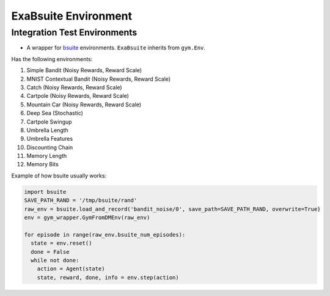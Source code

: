 ExaBsuite Environment
======

Integration Test Environments
-------
- A wrapper for `bsuite <https://github.com/deepmind/bsuite>`_ environments. ``ExaBsuite`` inherits from ``gym.Env``.

Has the following environments:

1. Simple Bandit (Noisy Rewards, Reward Scale)

2. MNIST Contextual Bandit (Noisy Rewards, Reward Scale)

3. Catch (Noisy Rewards, Reward Scale)

4. Cartpole (Noisy Rewards, Reward Scale)

5. Mountain Car (Noisy Rewards, Reward Scale)

6. Deep Sea (Stochastic)

7. Cartpole Swingup

8. Umbrella Length 

9. Umbrella Features

10. Discounting Chain

11. Memory Length

12. Memory Bits

Example of how bsuite usually works:

.. code-block:: python

  import bsuite
  SAVE_PATH_RAND = '/tmp/bsuite/rand'
  raw_env = bsuite.load_and_record('bandit_noise/0', save_path=SAVE_PATH_RAND, overwrite=True)
  env = gym_wrapper.GymFromDMEnv(raw_env)

  for episode in range(raw_env.bsuite_num_episodes):
    state = env.reset()
    done = False
    while not done:
      action = Agent(state)
      state, reward, done, info = env.step(action)
